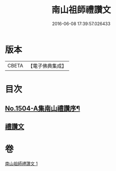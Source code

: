 #+TITLE: 南山祖師禮讚文 
#+DATE: 2016-06-08 17:39:57.026433

* 版本
 |     CBETA|【電子佛典集成】|

* 目次
** [[file:KR6k0207_001.txt::001-1078a1][No.1504-A集南山禮讚序¶]]
** [[file:KR6k0207_001.txt::001-1078b3][禮讚文]]

* 卷
[[file:KR6k0207_001.txt][南山祖師禮讚文 1]]

